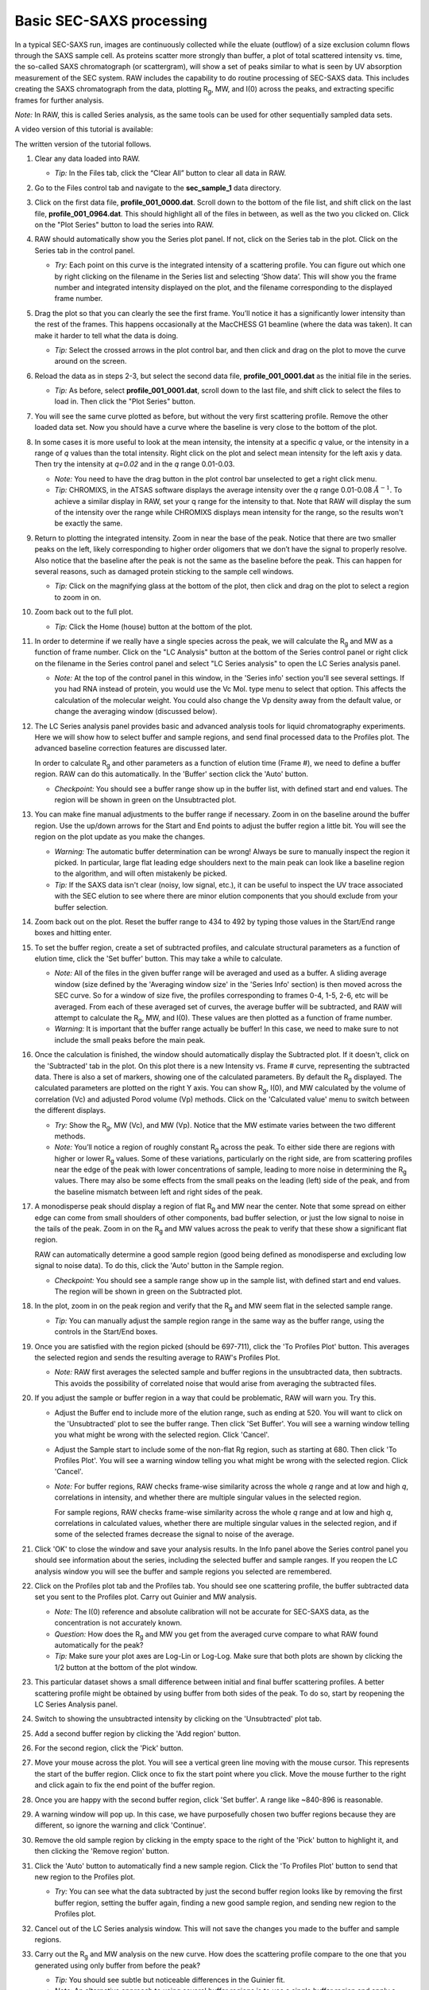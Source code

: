 Basic SEC-SAXS processing
^^^^^^^^^^^^^^^^^^^^^^^^^^^^^^^^^
.. _s1p7:

In a typical SEC-SAXS run, images are continuously collected while the eluate (outflow)
of a size exclusion column flows through the SAXS sample cell. As proteins scatter more
strongly than buffer, a plot of total scattered intensity vs. time, the so-called SAXS
chromatograph (or scattergram), will show a set of peaks similar to what is seen by
UV absorption measurement of the SEC system. RAW includes the capability to do routine
processing of SEC-SAXS data. This includes creating the SAXS chromatograph from the data,
plotting |Rg|, MW, and I(0) across the peaks, and extracting specific frames for further analysis.

*Note:* In RAW, this is called Series analysis, as the same tools can be used for other
sequentially sampled data sets.

A video version of this tutorial is available:

.. raw:: html

    <style>.embed-container { position: relative; padding-bottom: 56.25%; height: 0; overflow: hidden; max-width: 100%; } .embed-container iframe, .embed-container object, .embed-container embed { position: absolute; top: 0; left: 0; width: 100%; height: 100%; }</style><div class='embed-container'><iframe src='https://www.youtube.com/embed/3aJl2kNBPuA' frameborder='0' allowfullscreen></iframe></div>

The written version of the tutorial follows.

#.  Clear any data loaded into RAW.

    *   *Tip:* In the Files tab, click the “Clear All” button to clear all data in RAW.

#.  Go to the Files control tab and navigate to the **sec_sample_1** data directory.

#.  Click on the first data file, **profile_001_0000.dat**\ . Scroll down to the
    bottom of the file list, and shift click on the last file,
    **profile_001_0964.dat**\ . This should highlight all of the files in
    between, as well as the two you clicked on. Click on the "Plot Series"
    button to load the series into RAW.

    |series_load1_png|

#.  RAW should automatically show you the Series plot panel. If not, click
    on the Series tab in the plot. Click on the Series tab in the control panel.

    |series_plot_png|

    *   *Try:* Each point on this curve is the integrated intensity of a scattering profile.
        You can figure out which one by right clicking on the filename in the Series list and
        selecting ‘Show data’. This will show you the frame number and integrated intensity
        displayed on the plot, and the filename corresponding to the displayed frame number.

#.  Drag the plot so that you can clearly the see the first frame. You’ll notice it has a
    significantly lower intensity than the rest of the frames. This happens occasionally
    at the MacCHESS G1 beamline (where the data was taken). It can make it harder to tell
    what the data is doing.

    *   *Tip:* Select the crossed arrows in the plot control bar, and then click and drag on
        the plot to move the curve around on the screen.

#.  Reload the data as in steps 2-3, but select the second data file,
    **profile_001_0001.dat** as the initial file in the series.

    *   *Tip:* As before, select **profile_001_0001.dat**, scroll down
        to the last file, and shift click to select the files to load
        in. Then click the "Plot Series" button.

#.  You will see the same curve plotted as before, but without the very first
    scattering profile. Remove the other loaded data set. Now you should have
    a curve where the baseline is very close to the bottom of the plot.

    |series_plot2_png|

#.  In some cases it is more useful to look at the mean intensity, the intensity at a
    specific *q* value, or the intensity in a range of *q* values than the total
    intensity. Right click on the plot and select mean intensity for the left
    axis y data. Then try the intensity at *q=0.02* and in the *q* range 0.01-0.03.

    *   *Note:* You need to have the drag button in the plot control bar unselected to
        get a right click menu.

    *   *Tip:* CHROMIXS, in the ATSAS software displays the average intensity
        over the *q* range 0.01-0.08 :math:`Å^{-1}`. To achieve a similar
        display in RAW, set your q range for the intensity to that. Note that
        RAW will display the sum of the intensity over the range while CHROMIXS
        displays mean intensity for the range, so the results won't be exactly the same.

#.  Return to plotting the integrated intensity. Zoom in near the base of the peak. Notice
    that there are two smaller peaks on the left, likely corresponding to higher order
    oligomers that we don’t have the signal to properly resolve. Also notice that the
    baseline after the peak is not the same as the baseline before the peak. This can happen
    for several reasons, such as damaged protein sticking to the sample cell windows.

    *   *Tip:* Click on the magnifying glass at the bottom of the plot, then click
        and drag on the plot to select a region to zoom in on.

    |series_plot3_png|

#.  Zoom back out to the full plot.

    *   *Tip:* Click the Home (house) button at the bottom of the plot.

#.  In order to determine if we really have a single species across the peak, we will
    calculate the |Rg| and MW as a function of frame number. Click on the "LC
    Analysis" button at the bottom of the Series control panel or right click on the
    filename in the Series control panel and select "LC Series analysis" to open the
    LC Series analysis panel.

    *   *Note:* At the top of the control panel in this window, in the 'Series info'
        section you'll see several settings. If you had RNA instead of protein,
        you would use the Vc Mol. type menu to select that option. This affects
        the calculation of the molecular weight. You could also change the Vp
        density away from the default value, or change the averaging window
        (discussed below).

    |lc_analysis_main_png|

#.  The LC Series analysis panel provides basic and advanced analysis tools for
    liquid chromatography experiments. Here we will show how to select buffer
    and sample regions, and send final processed data to the Profiles plot. The
    advanced baseline correction features are discussed later.

    In order to calculate |Rg| and other parameters as a function of elution time
    (Frame #), we need to define a buffer region. RAW can do this automatically.
    In the 'Buffer' section click the 'Auto' button.

    |lc_analysis_buffer_auto_png|

    *   *Checkpoint:* You should see a buffer range show up in the buffer list,
        with defined start and end values. The region will be shown in green on
        the Unsubtracted plot.

    |lc_analysis_buffer_range_png|

#.  You can make fine manual adjustments to the buffer range if necessary. Zoom
    in on the baseline around the buffer region. Use the up/down arrows for the
    Start and End points to adjust the buffer region a little bit. You will see
    the region on the plot update as you make the changes.

    |lc_analysis_buffer_adjust_png|

    *   *Warning:* The automatic buffer determination can be wrong! Always be sure
        to manually inspect the region it picked. In particular, large flat leading edge
        shoulders next to the main peak can look like a baseline region to the
        algorithm, and will often mistakenly be picked.

    *   *Tip:* If the SAXS data isn't clear (noisy, low signal, etc.), it can be
        useful to inspect the UV trace associated with the SEC elution to see
        where there are minor elution components that you should exclude from
        your buffer selection.

#.  Zoom back out on the plot. Reset the buffer range to 434 to 492 by typing
    those values in the Start/End range boxes and hitting enter.

#.  To set the buffer region, create a set of subtracted profiles, and calculate
    structural parameters as a function of elution time, click the 'Set buffer'
    button. This may take a while to calculate.

    |lc_analysis_buffer_set_png|

    *   *Note:* All of the files in the given buffer range will be averaged and used as a buffer.
        A sliding average window (size defined by the 'Averaging window size' in the
        'Series Info' section) is then moved across the SEC curve. So for a
        window of size five, the profiles corresponding to frames 0-4, 1-5, 2-6,
        etc will be averaged. From each of these averaged set of curves, the average
        buffer will be subtracted, and RAW will attempt to calculate the |Rg|,
        MW, and I(0). These values are then plotted as a function of frame number.

    *   *Warning:* It is important that the buffer range actually be buffer! In this case,
        we need to make sure to not include the small peaks before the main peak.

#.  Once the calculation is finished, the window should automatically display the
    Subtracted plot. If it doesn't, click on the 'Subtracted' tab in the plot.
    On this plot there is a new Intensity vs. Frame # curve, representing the
    subtracted data. There is also a set of markers, showing one of the calculated
    parameters. By default the |Rg| displayed. The calculated parameters are
    plotted on the right Y axis. You can show |Rg|, I(0), and MW calculated by
    the volume of correlation (Vc) and adjusted Porod volume (Vp) methods. Click
    on the 'Calculated value' menu to switch between the different displays.

    *   *Try:* Show the |Rg|, MW (Vc), and MW (Vp). Notice that the MW estimate
        varies between the two different methods.

    *   *Note:* You’ll notice a region of roughly constant |Rg| across the peak. To
        either side there are regions with higher or lower |Rg| values. Some of these
        variations, particularly on the right side, are from scattering profiles
        near the edge of the peak with lower concentrations of sample, leading
        to more noise in determining the |Rg| values. There may also be some
        effects from the small peaks on the leading (left) side of the peak,
        and from the baseline mismatch between left and right sides of the peak.

    |lc_analysis_subtracted_png|

#.  A monodisperse peak should display a region of flat |Rg| and MW near the center.
    Note that some spread on either edge can come from small shoulders of other
    components, bad buffer selection, or just the low signal to noise in the tails
    of the peak. Zoom in on the |Rg| and MW values across the peak to verify that
    these show a significant flat region.

    RAW can automatically determine a good sample region (good being defined
    as monodisperse and excluding low signal to noise data). To do this, click
    the 'Auto' button in the Sample region.

    |lc_analysis_sample_auto_png|

    *   *Checkpoint:* You should see a sample range show up in the sample list,
        with defined start and end values. The region will be shown in green on
        the Subtracted plot.

    |lc_analysis_sample_region_png|

#.  In the plot, zoom in on the peak region and verify that the |Rg| and MW seem
    flat in the selected sample range.

    |lc_analysis_sample_region_plot_png|

    *   *Tip:* You can manually adjust the sample region range in the same way
        as the buffer range, using the controls in the Start/End boxes.

#.  Once you are satisfied with the region picked (should be 697-711), click the
    'To Profiles Plot' button. This averages the selected region and sends the resulting
    average to RAW's Profiles Plot.

    *   *Note:* RAW first averages the selected sample and buffer regions in the
        unsubtracted data, then subtracts. This avoids the possibility of correlated
        noise that would arise from averaging the subtracted files.

    |lc_analysis_sample_to_main_plot_png|

#.  If you adjust the sample or buffer region in a way that could be problematic,
    RAW will warn you. Try this.

    *   Adjust the Buffer end to include more of the elution range, such as
        ending at 520. You will want to click on the 'Unsubtracted' plot to
        see the buffer range. Then click 'Set Buffer'. You will see a warning window
        telling you what might be wrong with the selected region. Click 'Cancel'.

        |lc_analysis_buffer_range_warning_png|

    *   Adjust the Sample start to include some of the non-flat Rg region, such as
        starting at 680. Then click 'To Profiles Plot'. You will see a warning window
        telling you what might be wrong with the selected region. Click 'Cancel'.

        |lc_analysis_sample_range_warning_png|

    *   *Note:* For buffer regions, RAW checks frame-wise similarity across the
        whole *q* range and at low and high *q*, correlations in intensity, and
        whether there are multiple singular values in the selected region.

        For sample regions, RAW checks frame-wise similarity across the
        whole *q* range and at low and high *q*, correlations in calculated values,
        whether there are multiple singular values in the selected region, and
        if some of the selected frames decrease the signal to noise of the average.

#.  Click 'OK' to close the window and save your analysis results. In the Info panel
    above the Series control panel you should see information about the series,
    including the selected buffer and sample ranges. If you reopen
    the LC analysis window you will see the buffer and sample regions you selected
    are remembered.

#.  Click on the Profiles plot tab and the Profiles tab. You should see one scattering
    profile, the buffer subtracted data set you sent to the Profiles plot. Carry out
    Guinier and MW analysis.

    *   *Note:* The I(0) reference and absolute calibration will not be accurate for
        SEC-SAXS data, as the concentration is not accurately known.

    *   *Question:* How does the |Rg| and MW you get from the averaged curve compare
        to what RAW found automatically for the peak?

    *   *Tip:* Make sure your plot axes are Log-Lin or Log-Log. Make sure that both
        plots are shown by clicking the 1/2 button at the bottom of the plot window.

#.  This particular dataset shows a small difference between initial and final buffer
    scattering profiles. A better scattering profile might be obtained by using buffer
    from both sides of the peak. To do so, start by reopening the LC Series Analysis panel.

#.  Switch to showing the unsubtracted intensity by clicking on the 'Unsubtracted' plot tab.

#.  Add a second buffer region by clicking the 'Add region' button.

#.  For the second region, click the 'Pick' button.

    |lc_analysis_buffer_pick_png|

#.  Move your mouse across the plot. You will see a vertical green line moving
    with the mouse cursor. This represents the start of the buffer region. Click
    once to fix the start point where you click. Move the mouse further to the
    right and click again to fix the end point of the buffer region.

    |lc_analysis_two_buffers_png|

#.  Once you are happy with the second buffer region, click 'Set buffer'. A range like
    ~840-896 is reasonable.

#.  A warning window will pop up. In this case, we have purposefully chosen two
    buffer regions because they are different, so ignore the warning and click
    'Continue'.

#.  Remove the old sample region by clicking in the empty space to the right of
    the 'Pick' button to highlight it, and then clicking the 'Remove region' button.

    |lc_analysis_remove_sample_png|

#.  Click the 'Auto' button to automatically find a new sample region. Click the
    'To Profiles Plot' button to send that new region to the Profiles plot.

    *   *Try:* You can see what the data subtracted by just the second buffer
        region looks like by removing the first buffer region, setting the buffer
        again, finding a new good sample region, and sending new region to the
        Profiles plot.

#.  Cancel out of the LC Series analysis window. This will not save the changes
    you made to the buffer and sample regions.

#.  Carry out the |Rg| and MW analysis on the new curve. How does the scattering
    profile compare to the one that you generated using only buffer from before
    the peak?

    *   *Tip:* You should see subtle but noticeable differences in the Guinier
        fit.

    *   *Note:* An alternative approach to using several buffer regions is to use
        a single buffer region and apply a baseline correction. Both approaches
        have advantages and disadvantages. If you want to do EFA deconvolution,
        it is best to not use a baseline correction, however in other cases
        it will be more accurate as it doesn't assume a single average buffer
        across the peak.

#.  Return to the Series control and plot panels.

#.  If you want to look at either individual profiles or the average of a
    range of profiles you can send profiles to the Profiles plot. To select which
    series curve to send profiles from, star the series curve of interest.

    |series_star_png|

#.  In the ‘Data to Profiles plot’ section enter the frame range of interest.
    For this dataset, try the buffer range you selected: 434 to 492. Then click
    the ‘Average’ button. That will send the average buffer to the Profiles plot.

    *   *Try:* Send the average of the sample range you selected to the main
        plot (697 to 711), carry out the subtraction, and verify it’s the same as
        the curve produced by the ‘To Profiles Plot’ button in the LC Series Analysis
        panel.

    *   *Question:* When you send the sample average to the Profiles plot you will
        get a warning that the profiles are different. Why?

    |series_average_main_plot_png|

#.  You can also send subtracted (or baseline corrected data) to the Profiles plot.
    For the selected sample range, select the ‘Subtracted’ frames and send each
    individual profile to the plot using the ‘Plot’ button.

    *   *Try:* Average these profiles and verify they match the subtracted
        profiles for this data set generated previously.

    |series_profile_main_plot_png|

#.  Click on the colored line next
    to the star in the Series control panel. In the line properties control panel
    this brings up, change the Calc Marker color to something different. Add a
    line to the Calc Markers by selecting line style ‘-’ (solid), and adjust
    the line color to your liking.

    *   *Tip:* You can do the same thing to adjust the colors of the scattering
        profiles and IFTs in the Profiles and IFT control tabs.

    |series_color_png|

    |series_line_props_png|

#.  For certain beamlines (the BioCAT beamline at the APS and the MacCHESS
    BioSAXS beamline at CHESS), RAW can automatically load in series data
    from the series panel. This is typically used for online analysis while
    data is being collected, but can be used to load in series you have
    already collected as well.

#.  We will load in the Bovine Serum Albumin (BSA) SEC-SAXS data contained
    in the **sec_sample_2** data folder using this automatic method.
    In the Series control panel, click the “Select” button. Navigate to
    the **Tutorial_Data/series_data/sec_sample_2** folder and select any of
    the **.dat** files in the folder.

    *   *Troubleshooting:* If you get an error message, it means you don't have
        a configuration file loaded. Load the SAXS.cfg file referenced :ref:`earlier <s1p1>`.

    *   The configuration file must be set to either BioCAT or MacCHESS beamlines
        for this method to work. Otherwise, RAW doesn't know how to create
        all the filenames in a series from a single filename.

    |series_panel_png|

#.  The SEC-SAXS run will automatically load. Note that because SAXS data can be
    reported with an arbitrary intensity scale, the total intensity of this
    series is much larger than the previous series.

#.  Right click on the **profile_001** series and select "Adjust scale, offset, q range".
    This will open a window that allows you to adjust the overall scale and offset
    for your series data, as well as the q range used for each type of profile
    in the series data. Set the scale to 1800 and click "OK". You should see
    that this scales the profiles_001 series to match the BSA series.

    *   *Tip:* This applies the scale, offset, and q range settings to every profile
        in the series. So if you were now to send a profile to the Profiles plot,
        it would have an overall scale factor of 1800 applied to it.

    |series_scale_png|

#.  Hide the first series (**profile_001**).

#.  Select a good buffer region, and calculate the |Rg| and MW across the peak for the BSA.

    *   *Tip:* If you hover your mouse cursor over the info icon, you will see the buffer
        range and window size used to calculate the parameters.

    *   *Question:* Is the BSA peak one species?

#.  Find the useful region of the peak (constant |Rg|/MW), and send the buffer and sample
    data to the Profiles plot. Carry out the standard |Rg| and MW analysis on the subtracted
    scattering profile. For BSA, we expect |Rg| ~28 Å and MW ~66 kDa.

#.  In the Series control tab, right click on the name of BSA curve in the list. Select export
    data and save it in an appropriate location. This will save a CSV file with the frame
    number, integrated intensity, radius of gyration, molecular weight, filename for each
    frame number, and a few other items. This allows you to plot that data for publications,
    align it with the UV trace, or whatever else you want to do with it.

    *   *Try:* Open the **.csv** file you just saved in Excel or Libre/Open Office Calc.

#.  Select both items in the Series control panel list, and save them in the **series_data**
    folder. This saves the series data in a form that can be quickly loaded by RAW.

    *   *Try:* Clear the Series data and then open one of your saved files from the Files tab
        using either the “Plot” or “Plot Series” button.

#.  With both items selected, right click and select "Save report". Check the profiles
    associtated with the SEC-SAXS series, so that you're saving a report that includes
    both the series and the averaged subtracted profiles. Save the report as a pdf.

.. |series_load1_png| image:: images/series_load1.png
    :width: 500 px
    :target: ../_images/series_load1.png

.. |series_panel_png| image:: images/series_panel.png
    :width: 400 px
    :target: ../_images/series_panel.png

.. |series_plot_png| image:: images/series_plot.png
    :target: ../_images/series_plot.png

.. |series_plot2_png| image:: images/series_plot2.png
    :target: ../_images/series_plot2.png

.. |series_plot3_png| image:: images/series_plot3.png
    :target: ../_images/series_plot2.png

.. |lc_analysis_main_png| image:: images/lc_analysis_main.png
    :target: ../_images/series_analysis_main.png

.. |lc_analysis_buffer_auto_png| image:: images/lc_analysis_buffer_auto.png
    :width: 300 px
    :target: ../_images/series_panel.png

.. |lc_analysis_buffer_range_png| image:: images/lc_analysis_buffer_range.png
    :target: ../_images/lc_analysis_buffer_range.png

.. |lc_analysis_buffer_adjust_png| image:: images/lc_analysis_buffer_adjust.png
    :width: 300 px
    :target: ../_images/lc_analysis_buffer_adjust.png

.. |lc_analysis_buffer_set_png| image:: images/lc_analysis_buffer_set.png
    :width: 300 px
    :target: ../_images/lc_analysis_buffer_set.png

.. |lc_analysis_subtracted_png| image:: images/lc_analysis_subtracted.png
    :target: ../_images/lc_analysis_subtracted.png

.. |lc_analysis_sample_auto_png| image:: images/lc_analysis_sample_auto.png
    :width: 300 px
    :target: ../_images/lc_analysis_sample_auto.png

.. |lc_analysis_sample_region_png| image:: images/lc_analysis_sample_region.png
    :target: ../_images/lc_analysis_sample_region.png

.. |lc_analysis_sample_region_plot_png| image:: images/lc_analysis_sample_region_plot.png
    :target: ../_images/lc_analysis_sample_region_plot.png

.. |lc_analysis_sample_to_main_plot_png| image:: images/lc_analysis_sample_to_main_plot.png
    :width: 300 px
    :target: ../_images/lc_analysis_sample_to_main_plot.png

.. |lc_analysis_buffer_range_warning_png| image:: images/lc_analysis_buffer_range_warning.png
    :width: 500 px
    :target: ../_images/lc_analysis_buffer_range_warning.png

.. |lc_analysis_sample_range_warning_png| image:: images/lc_analysis_sample_range_warning.png
    :width: 500 px
    :target: ../_images/lc_analysis_sample_range_warning.png

.. |lc_analysis_buffer_pick_png| image:: images/lc_analysis_buffer_pick.png
    :width: 300 px
    :target: ../_images/lc_analysis_buffer_pick.png

.. |lc_analysis_two_buffers_png| image:: images/lc_analysis_two_buffers.png
    :target: ../_images/lc_analysis_two_buffers.png

.. |lc_analysis_remove_sample_png| image:: images/lc_analysis_remove_sample.png
    :width: 300 px
    :target: ../_images/lc_analysis_remove_sample.png

.. |series_star_png| image:: images/series_star.png
    :width: 400 px
    :target: ../_images/series_star.png

.. |series_average_main_plot_png| image:: images/series_average_main_plot.png
    :width: 400 px
    :target: ../_images/series_average_main_plot.png

.. |series_profile_main_plot_png| image:: images/series_profile_main_plot.png
    :width: 400 px
    :target: ../_images/series_profile_main_plot.png

.. |series_color_png| image:: images/series_color.png
    :width: 400 px
    :target: ../_images/series_color.png

.. |series_line_props_png| image:: images/series_line_props.png
    :width: 400 px
    :target: ../_images/series_line_props.png

.. |series_scale_png| image:: images/series_scale.png
    :width: 300 px
    :target: ../_images/series_scale.png


.. |Rg| replace:: R\ :sub:`g`
